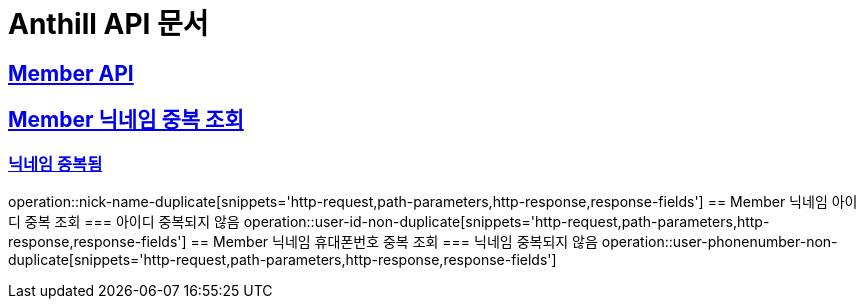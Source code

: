 = Anthill API 문서

:doctype: book
:icons: font
:source-highlighter: highlightjs // 문서에 표기되는 코드들의 하이라이팅을 highlightjs를 사용
:toc: left // toc (Table Of Contents)를 문서의 좌측에 두기
:toclevels: 3
:sectlinks:

[[Member-API]]
== Member API

[[Member-중복-조회]]
== Member 닉네임 중복 조회
=== 닉네임 중복됨
operation::nick-name-duplicate[snippets='http-request,path-parameters,http-response,response-fields']
== Member 닉네임 아이디 중복 조회
=== 아이디 중복되지 않음
operation::user-id-non-duplicate[snippets='http-request,path-parameters,http-response,response-fields']
== Member 닉네임 휴대폰번호 중복 조회
=== 닉네임 중복되지 않음
operation::user-phonenumber-non-duplicate[snippets='http-request,path-parameters,http-response,response-fields']

